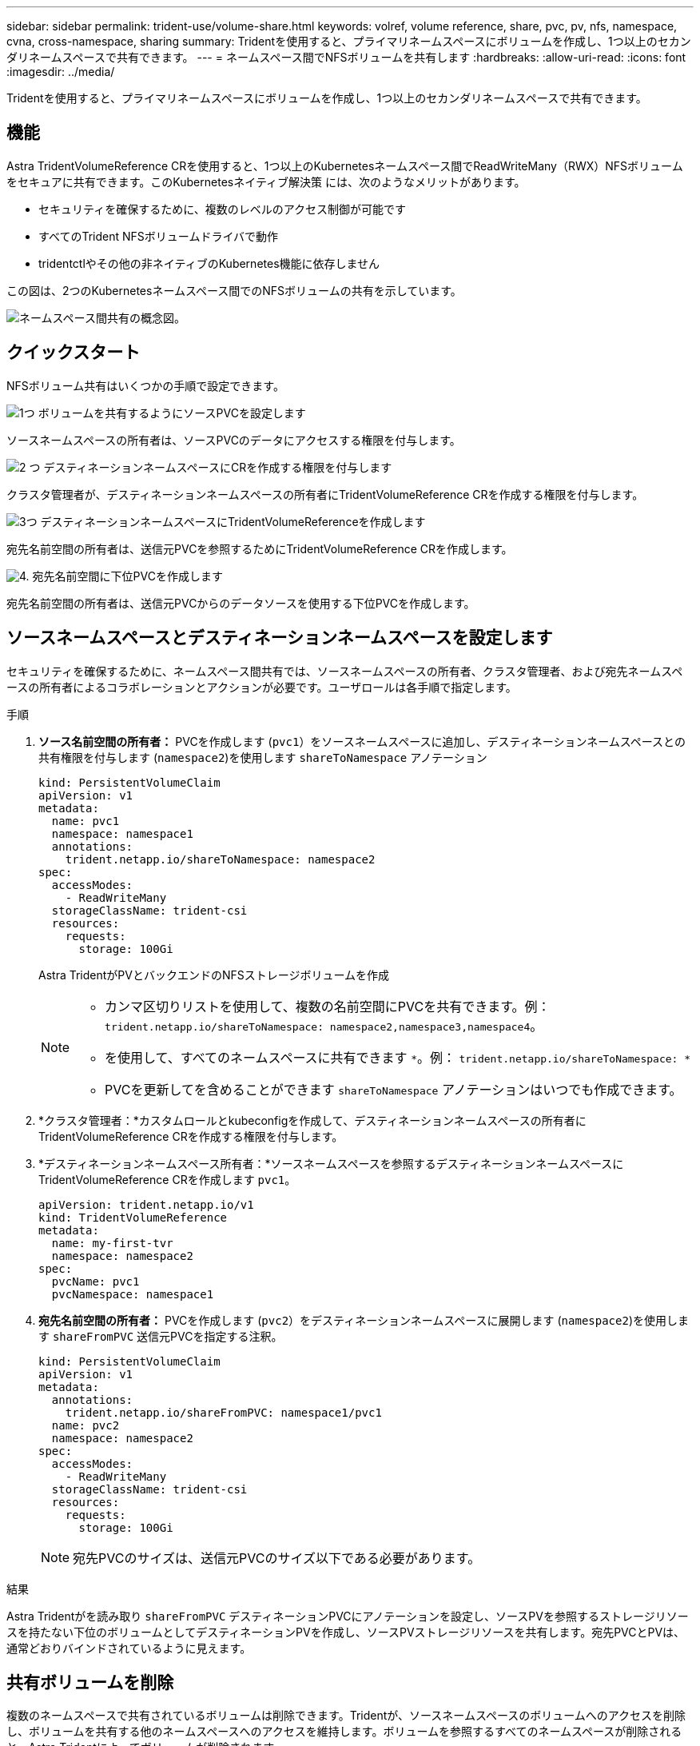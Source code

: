 ---
sidebar: sidebar 
permalink: trident-use/volume-share.html 
keywords: volref, volume reference, share, pvc, pv, nfs, namespace, cvna, cross-namespace, sharing 
summary: Tridentを使用すると、プライマリネームスペースにボリュームを作成し、1つ以上のセカンダリネームスペースで共有できます。 
---
= ネームスペース間でNFSボリュームを共有します
:hardbreaks:
:allow-uri-read: 
:icons: font
:imagesdir: ../media/


[role="lead"]
Tridentを使用すると、プライマリネームスペースにボリュームを作成し、1つ以上のセカンダリネームスペースで共有できます。



== 機能

Astra TridentVolumeReference CRを使用すると、1つ以上のKubernetesネームスペース間でReadWriteMany（RWX）NFSボリュームをセキュアに共有できます。このKubernetesネイティブ解決策 には、次のようなメリットがあります。

* セキュリティを確保するために、複数のレベルのアクセス制御が可能です
* すべてのTrident NFSボリュームドライバで動作
* tridentctlやその他の非ネイティブのKubernetes機能に依存しません


この図は、2つのKubernetesネームスペース間でのNFSボリュームの共有を示しています。

image::cross-namespace-sharing.png[ネームスペース間共有の概念図。]



== クイックスタート

NFSボリューム共有はいくつかの手順で設定できます。

.image:https://raw.githubusercontent.com/NetAppDocs/common/main/media/number-1.png["1つ"] ボリュームを共有するようにソースPVCを設定します
[role="quick-margin-para"]
ソースネームスペースの所有者は、ソースPVCのデータにアクセスする権限を付与します。

.image:https://raw.githubusercontent.com/NetAppDocs/common/main/media/number-2.png["2 つ"] デスティネーションネームスペースにCRを作成する権限を付与します
[role="quick-margin-para"]
クラスタ管理者が、デスティネーションネームスペースの所有者にTridentVolumeReference CRを作成する権限を付与します。

.image:https://raw.githubusercontent.com/NetAppDocs/common/main/media/number-3.png["3つ"] デスティネーションネームスペースにTridentVolumeReferenceを作成します
[role="quick-margin-para"]
宛先名前空間の所有者は、送信元PVCを参照するためにTridentVolumeReference CRを作成します。

.image:https://raw.githubusercontent.com/NetAppDocs/common/main/media/number-4.png["4."] 宛先名前空間に下位PVCを作成します
[role="quick-margin-para"]
宛先名前空間の所有者は、送信元PVCからのデータソースを使用する下位PVCを作成します。



== ソースネームスペースとデスティネーションネームスペースを設定します

セキュリティを確保するために、ネームスペース間共有では、ソースネームスペースの所有者、クラスタ管理者、および宛先ネームスペースの所有者によるコラボレーションとアクションが必要です。ユーザロールは各手順で指定します。

.手順
. *ソース名前空間の所有者：* PVCを作成します (`pvc1`）をソースネームスペースに追加し、デスティネーションネームスペースとの共有権限を付与します (`namespace2`)を使用します `shareToNamespace` アノテーション
+
[listing]
----
kind: PersistentVolumeClaim
apiVersion: v1
metadata:
  name: pvc1
  namespace: namespace1
  annotations:
    trident.netapp.io/shareToNamespace: namespace2
spec:
  accessModes:
    - ReadWriteMany
  storageClassName: trident-csi
  resources:
    requests:
      storage: 100Gi
----
+
Astra TridentがPVとバックエンドのNFSストレージボリュームを作成

+
[NOTE]
====
** カンマ区切りリストを使用して、複数の名前空間にPVCを共有できます。例： `trident.netapp.io/shareToNamespace: namespace2,namespace3,namespace4`。
** を使用して、すべてのネームスペースに共有できます `*`。例： `trident.netapp.io/shareToNamespace: *`
** PVCを更新してを含めることができます `shareToNamespace` アノテーションはいつでも作成できます。


====
. *クラスタ管理者：*カスタムロールとkubeconfigを作成して、デスティネーションネームスペースの所有者にTridentVolumeReference CRを作成する権限を付与します。
. *デスティネーションネームスペース所有者：*ソースネームスペースを参照するデスティネーションネームスペースにTridentVolumeReference CRを作成します `pvc1`。
+
[listing]
----
apiVersion: trident.netapp.io/v1
kind: TridentVolumeReference
metadata:
  name: my-first-tvr
  namespace: namespace2
spec:
  pvcName: pvc1
  pvcNamespace: namespace1
----
. *宛先名前空間の所有者：* PVCを作成します (`pvc2`）をデスティネーションネームスペースに展開します (`namespace2`)を使用します `shareFromPVC` 送信元PVCを指定する注釈。
+
[listing]
----
kind: PersistentVolumeClaim
apiVersion: v1
metadata:
  annotations:
    trident.netapp.io/shareFromPVC: namespace1/pvc1
  name: pvc2
  namespace: namespace2
spec:
  accessModes:
    - ReadWriteMany
  storageClassName: trident-csi
  resources:
    requests:
      storage: 100Gi
----
+

NOTE: 宛先PVCのサイズは、送信元PVCのサイズ以下である必要があります。



.結果
Astra Tridentがを読み取り `shareFromPVC` デスティネーションPVCにアノテーションを設定し、ソースPVを参照するストレージリソースを持たない下位のボリュームとしてデスティネーションPVを作成し、ソースPVストレージリソースを共有します。宛先PVCとPVは、通常どおりバインドされているように見えます。



== 共有ボリュームを削除

複数のネームスペースで共有されているボリュームは削除できます。Tridentが、ソースネームスペースのボリュームへのアクセスを削除し、ボリュームを共有する他のネームスペースへのアクセスを維持します。ボリュームを参照するすべてのネームスペースが削除されると、Astra Tridentによってボリュームが削除されます。



== 使用 `tridentctl get` 下位のボリュームを照会する

を使用する[`tridentctl` ユーティリティを使用すると、を実行できます `get` コマンドを使用して下位のボリュームを取得します。詳細については、リンク:./trident-reference/tridentctl.htmlを参照してください[`tridentctl` コマンドとオプション]。

[listing]
----
Usage:
  tridentctl get [option]
----
フラグ：

* ``-h, --help`：ボリュームのヘルプ。
* `--parentOfSubordinate string`：クエリを下位のソースボリュームに制限します。
* `--subordinateOf string`:クエリをボリュームの下位に制限します。




== 制限

* Astra Tridentでは、デスティネーションネームスペースが共有ボリュームに書き込まれるのを防ぐことはできません。共有ボリュームのデータの上書きを防止するには、ファイルロックなどのプロセスを使用する必要があります。
* を削除しても、送信元PVCへのアクセスを取り消すことはできません `shareToNamespace` または `shareFromNamespace` 注釈またはを削除します `TridentVolumeReference` CR。アクセスを取り消すには、下位PVCを削除する必要があります。
* Snapshot、クローン、およびミラーリングは下位のボリュームでは実行できません。




== を参照してください。

ネームスペース間のボリュームアクセスの詳細については、次の資料を参照してください。

* にアクセスします link:https://cloud.netapp.com/blog/astra-blg-sharing-volumes-between-namespaces-say-hello-to-cross-namespace-volume-access["ネームスペース間でのボリュームの共有：ネームスペース間のボリュームアクセスを許可する場合は「Hello」と入力します"^]。
* のデモをご覧ください link:https://media.netapp.com/page/9071d19d-1438-5ed3-a7aa-ea4d73c28b7f/solutions-products["ネットアップTV"^]。

